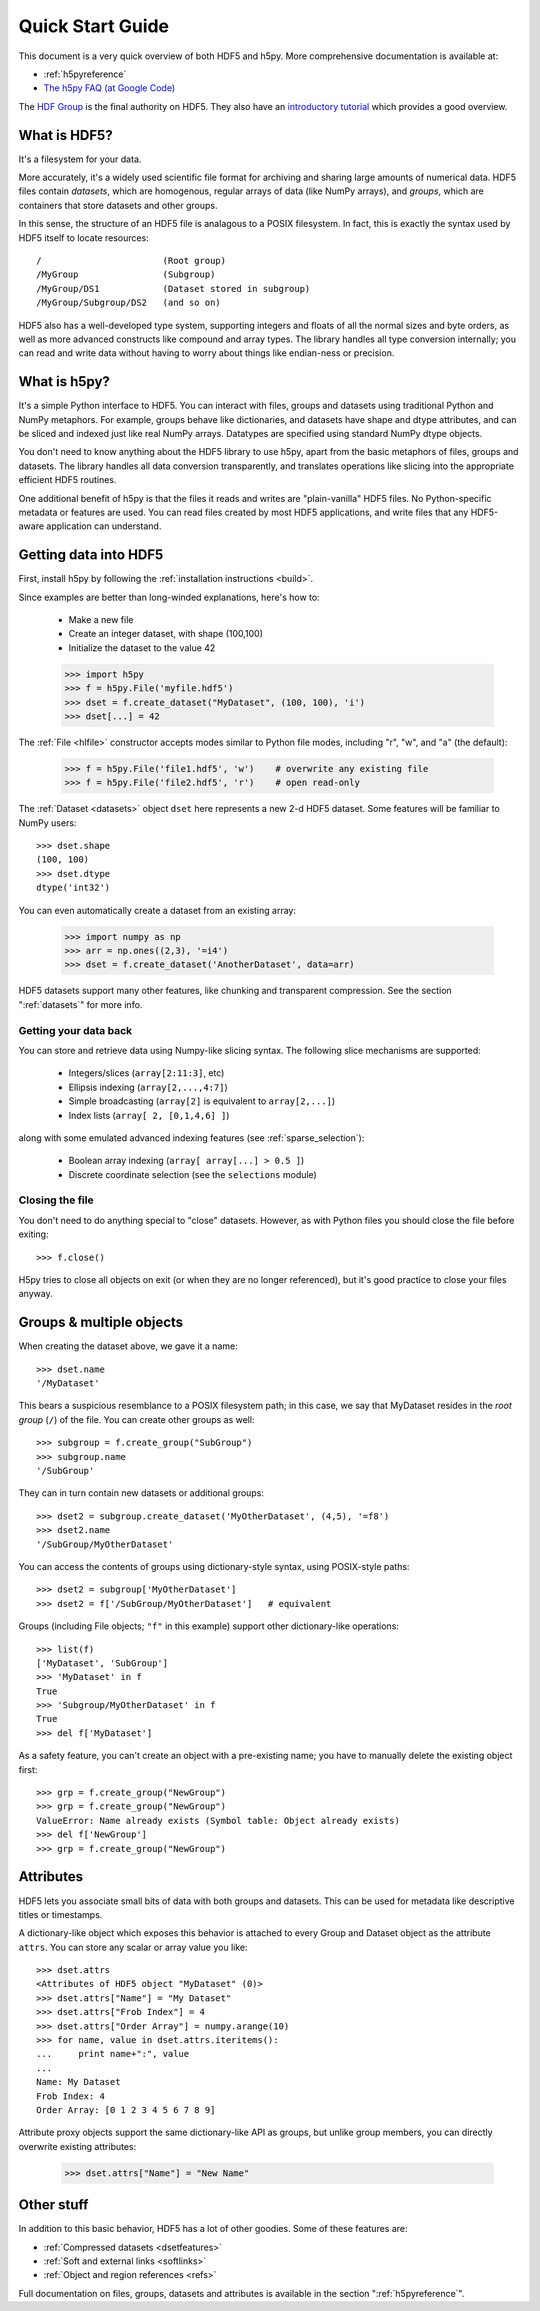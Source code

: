 .. _quick:

Quick Start Guide
=================

This document is a very quick overview of both HDF5 and h5py.  More
comprehensive documentation is available at:

* :ref:`h5pyreference`
* `The h5py FAQ (at Google Code) <http://code.google.com/p/h5py/wiki/FAQ>`_

The `HDF Group <http://www.hdfgroup.org>`_ is the final authority on HDF5.
They also have an `introductory tutorial <http://www.hdfgroup.org/HDF5/Tutor/>`_
which provides a good overview.

What is HDF5?
-------------

It's a filesystem for your data.

More accurately, it's a widely used scientific file format for archiving and
sharing large amounts of numerical data.  HDF5 files contain *datasets*, which
are homogenous, regular arrays of data (like NumPy arrays), and *groups*,
which are containers that store datasets and other groups.

In this sense, the structure of an HDF5 file is analagous to a POSIX filesystem.
In fact, this is exactly the syntax used by HDF5 itself to locate resources::

    /                       (Root group)
    /MyGroup                (Subgroup)
    /MyGroup/DS1            (Dataset stored in subgroup)
    /MyGroup/Subgroup/DS2   (and so on)

HDF5 also has a well-developed type system, supporting integers and floats
of all the normal sizes and byte orders, as well as more advanced constructs
like compound and array types.  The library handles all type conversion
internally; you can read and write data without having to worry about things
like endian-ness or precision.

What is h5py?
-------------

It's a simple Python interface to HDF5.  You can interact with files, groups
and datasets using traditional Python and NumPy metaphors.  For example,
groups behave like dictionaries, and datasets have shape and dtype attributes,
and can be sliced and indexed just like real NumPy arrays.  Datatypes are
specified using standard NumPy dtype objects.

You don't need to know anything about the HDF5 library to use h5py, apart from
the basic metaphors of files, groups and datasets.  The library handles all
data conversion transparently, and translates operations like slicing into
the appropriate efficient HDF5 routines.

One additional benefit of h5py is that the files it reads and writes are
"plain-vanilla" HDF5 files.  No Python-specific metadata or features are used.
You can read files created by most HDF5 applications, and write files that
any HDF5-aware application can understand.

Getting data into HDF5
----------------------

First, install h5py by following the :ref:`installation instructions <build>`.

Since examples are better than long-winded explanations, here's how to:

    * Make a new file
    * Create an integer dataset, with shape (100,100)
    * Initialize the dataset to the value 42

    >>> import h5py
    >>> f = h5py.File('myfile.hdf5')
    >>> dset = f.create_dataset("MyDataset", (100, 100), 'i')
    >>> dset[...] = 42

The :ref:`File <hlfile>` constructor accepts modes similar to Python file modes,
including "r", "w", and "a" (the default):

    >>> f = h5py.File('file1.hdf5', 'w')    # overwrite any existing file
    >>> f = h5py.File('file2.hdf5', 'r')    # open read-only

The :ref:`Dataset <datasets>` object ``dset`` here represents a new 2-d HDF5
dataset.  Some features will be familiar to NumPy users::

    >>> dset.shape
    (100, 100)
    >>> dset.dtype
    dtype('int32')

You can even automatically create a dataset from an existing array:

    >>> import numpy as np
    >>> arr = np.ones((2,3), '=i4')
    >>> dset = f.create_dataset('AnotherDataset', data=arr)

HDF5 datasets support many other features, like chunking and transparent 
compression.  See the section ":ref:`datasets`" for more info.

Getting your data back
^^^^^^^^^^^^^^^^^^^^^^

You can store and retrieve data using Numpy-like slicing syntax.  The following
slice mechanisms are supported:

    * Integers/slices (``array[2:11:3]``, etc)
    * Ellipsis indexing (``array[2,...,4:7]``)
    * Simple broadcasting (``array[2]`` is equivalent to ``array[2,...]``)
    * Index lists (``array[ 2, [0,1,4,6] ]``)

along with some emulated advanced indexing features
(see :ref:`sparse_selection`):

    * Boolean array indexing (``array[ array[...] > 0.5 ]``)
    * Discrete coordinate selection (see the ``selections`` module)

Closing the file
^^^^^^^^^^^^^^^^

You don't need to do anything special to "close" datasets.  However, as with
Python files you should close the file before exiting::

    >>> f.close()

H5py tries to close all objects on exit (or when they are no longer referenced),
but it's good practice to close your files anyway.


Groups & multiple objects
-------------------------

When creating the dataset above, we gave it a name::

    >>> dset.name
    '/MyDataset'

This bears a suspicious resemblance to a POSIX filesystem path; in this case,
we say that MyDataset resides in the *root group* (``/``) of the file.  You
can create other groups as well::

    >>> subgroup = f.create_group("SubGroup")
    >>> subgroup.name
    '/SubGroup'

They can in turn contain new datasets or additional groups::

    >>> dset2 = subgroup.create_dataset('MyOtherDataset', (4,5), '=f8')
    >>> dset2.name
    '/SubGroup/MyOtherDataset'

You can access the contents of groups using dictionary-style syntax, using
POSIX-style paths::

    >>> dset2 = subgroup['MyOtherDataset']
    >>> dset2 = f['/SubGroup/MyOtherDataset']   # equivalent

Groups (including File objects; ``"f"`` in this example) support other
dictionary-like operations::

    >>> list(f)
    ['MyDataset', 'SubGroup']
    >>> 'MyDataset' in f
    True
    >>> 'Subgroup/MyOtherDataset' in f
    True
    >>> del f['MyDataset']

As a safety feature, you can't create an object with a pre-existing name;
you have to manually delete the existing object first::

    >>> grp = f.create_group("NewGroup")
    >>> grp = f.create_group("NewGroup")
    ValueError: Name already exists (Symbol table: Object already exists)
    >>> del f['NewGroup']
    >>> grp = f.create_group("NewGroup")

Attributes
----------

HDF5 lets you associate small bits of data with both groups and datasets.
This can be used for metadata like descriptive titles or timestamps.

A dictionary-like object which exposes this behavior is attached to every
Group and Dataset object as the attribute ``attrs``.  You can store any scalar
or array value you like::

    >>> dset.attrs
    <Attributes of HDF5 object "MyDataset" (0)>
    >>> dset.attrs["Name"] = "My Dataset"
    >>> dset.attrs["Frob Index"] = 4
    >>> dset.attrs["Order Array"] = numpy.arange(10)
    >>> for name, value in dset.attrs.iteritems():
    ...     print name+":", value
    ...
    Name: My Dataset
    Frob Index: 4
    Order Array: [0 1 2 3 4 5 6 7 8 9]

Attribute proxy objects support the same dictionary-like API as groups, but
unlike group members, you can directly overwrite existing attributes:

    >>> dset.attrs["Name"] = "New Name"

Other stuff
-----------

In addition to this basic behavior, HDF5 has a lot of other goodies.  Some
of these features are:

* :ref:`Compressed datasets <dsetfeatures>`
* :ref:`Soft and external links <softlinks>`
* :ref:`Object and region references <refs>`


Full documentation on files, groups, datasets and attributes is available
in the section ":ref:`h5pyreference`".












